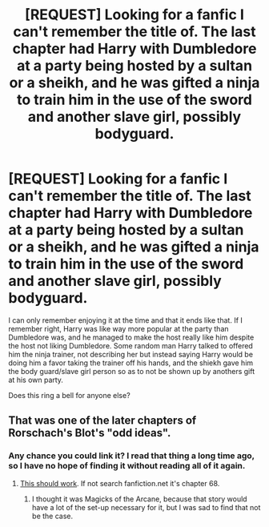 #+TITLE: [REQUEST] Looking for a fanfic I can't remember the title of. The last chapter had Harry with Dumbledore at a party being hosted by a sultan or a sheikh, and he was gifted a ninja to train him in the use of the sword and another slave girl, possibly bodyguard.

* [REQUEST] Looking for a fanfic I can't remember the title of. The last chapter had Harry with Dumbledore at a party being hosted by a sultan or a sheikh, and he was gifted a ninja to train him in the use of the sword and another slave girl, possibly bodyguard.
:PROPERTIES:
:Score: 3
:DateUnix: 1436334224.0
:DateShort: 2015-Jul-08
:FlairText: Request
:END:
I can only remember enjoying it at the time and that it ends like that. If I remember right, Harry was like way more popular at the party than Dumbledore was, and he managed to make the host really like him despite the host not liking Dumbledore. Some random man Harry talked to offered him the ninja trainer, not describing her but instead saying Harry would be doing him a favor taking the trainer off his hands, and the shiekh gave him the body guard/slave girl person so as to not be shown up by anothers gift at his own party.

Does this ring a bell for anyone else?


** That was one of the later chapters of Rorschach's Blot's "odd ideas".
:PROPERTIES:
:Author: Im_Not_Even
:Score: 2
:DateUnix: 1436346091.0
:DateShort: 2015-Jul-08
:END:

*** Any chance you could link it? I read that thing a long time ago, so I have no hope of finding it without reading all of it again.
:PROPERTIES:
:Score: 0
:DateUnix: 1436367146.0
:DateShort: 2015-Jul-08
:END:

**** [[https://m.fanfiction.net/s/2565609/68/Odd-Ideas][This should work]]. If not search fanfiction.net it's chapter 68.
:PROPERTIES:
:Author: Im_Not_Even
:Score: 1
:DateUnix: 1436369745.0
:DateShort: 2015-Jul-08
:END:

***** I thought it was Magicks of the Arcane, because that story would have a lot of the set-up necessary for it, but I was sad to find that not be the case.
:PROPERTIES:
:Score: 1
:DateUnix: 1436589822.0
:DateShort: 2015-Jul-11
:END:
